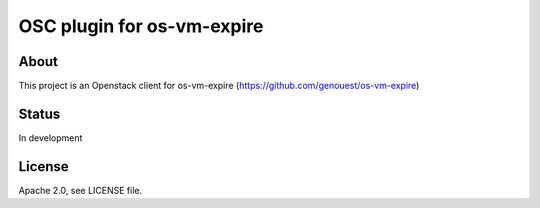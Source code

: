 ===========================
OSC plugin for os-vm-expire
===========================

About
=====

This project is an Openstack client for os-vm-expire (https://github.com/genouest/os-vm-expire)

Status
======

In development

License
=======

Apache 2.0, see LICENSE file.
